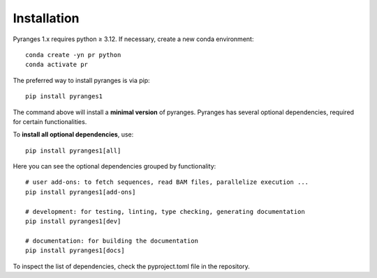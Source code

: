 
Installation
~~~~~~~~~~~~

Pyranges 1.x requires python ≥ 3.12. If necessary, create a new conda environment::

    conda create -yn pr python
    conda activate pr


The preferred way to install pyranges is via pip::

    pip install pyranges1

The command above will install a **minimal version** of pyranges.
Pyranges has several optional dependencies, required for certain functionalities.

To **install all optional dependencies**, use::

    pip install pyranges1[all]

Here you can see the optional dependencies grouped by functionality::

    # user add-ons: to fetch sequences, read BAM files, parallelize execution ...
    pip install pyranges1[add-ons]

    # development: for testing, linting, type checking, generating documentation
    pip install pyranges1[dev]

    # documentation: for building the documentation
    pip install pyranges1[docs]

To inspect the list of dependencies, check the pyproject.toml file in the repository.